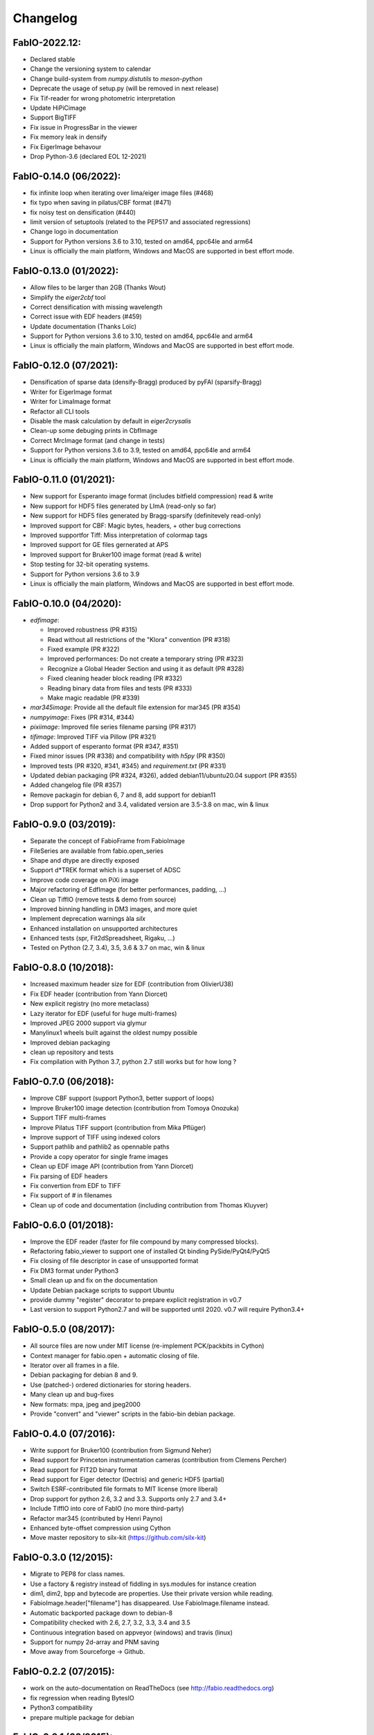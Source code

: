 Changelog
=========

FabIO-2022.12:
..............
- Declared stable
- Change the versioning system to calendar 
- Change build-system from `numpy.distutils` to `meson-python`
- Deprecate the usage of setup.py (will be removed in next release)
- Fix Tif-reader for wrong photometric interpretation
- Update HiPiCimage
- Support BigTIFF
- Fix issue in ProgressBar in the viewer
- Fix memory leak in densify
- Fix EigerImage behavour
- Drop Python-3.6 (declared EOL 12-2021)

FabIO-0.14.0 (06/2022):
.......................
- fix infinite loop when iterating over lima/eiger image files (#468) 
- fix typo when saving in pilatus/CBF format (#471)
- fix noisy test on densification (#440)
- limit version of setuptools (related to the PEP517 and associated regressions)
- Change logo in documentation
- Support for Python versions 3.6 to 3.10, tested on amd64, ppc64le and arm64
- Linux is officially the main platform, Windows and MacOS are supported in best effort mode.

FabIO-0.13.0 (01/2022):
.......................
- Allow files to be larger than 2GB (Thanks Wout)
- Simplify the `eiger2cbf` tool
- Correct densification with missing wavelength
- Correct issue with EDF headers (#459)
- Update documentation (Thanks Loïc)
- Support for Python versions 3.6 to 3.10, tested on amd64, ppc64le and arm64
- Linux is officially the main platform, Windows and MacOS are supported in best effort mode.

FabIO-0.12.0 (07/2021):
.......................
- Densification of sparse data (densify-Bragg) produced by pyFAI (sparsify-Bragg)
- Writer for EigerImage format
- Writer for LimaImage format
- Refactor all CLI tools
- Disable the mask calculation by default in `eiger2crysalis`
- Clean-up some debuging prints in CbfImage
- Correct MrcImage format (and change in tests) 
- Support for Python versions 3.6 to 3.9, tested on amd64, ppc64le and arm64
- Linux is officially the main platform, Windows and MacOS are supported in best effort mode.

FabIO-0.11.0 (01/2021):
.......................

- New support for Esperanto image format (includes bitfield compression) read & write
- New support for HDF5 files generated by LImA (read-only so far)
- New support for HDF5 files generated by Bragg-sparsify (definitevely read-only)
- Improved support for CBF: Magic bytes, headers, + other bug corrections
- Improved supportfor Tiff: Miss interpretation of colormap tags
- Improved support for GE files gernerated at APS
- Improved support for Bruker100 image format (read & write)
- Stop testing for 32-bit operating systems.
- Support for Python versions 3.6 to 3.9
- Linux is officially the main platform, Windows and MacOS are supported in best effort mode.

FabIO-0.10.0 (04/2020):
.......................

- `edfimage`:

  - Improved robustness (PR #315)
  - Read without all restrictions of the "Klora" convention (PR #318)
  - Fixed example (PR #322)
  - Improved performances: Do not create a temporary string (PR #323)
  - Recognize a Global Header Section and using it as default (PR #328)
  - Fixed cleaning header block reading (PR #332)
  - Reading binary data from files and tests (PR #333)
  - Make magic readable (PR #339)

- `mar345image`: Provide all the default file extension for mar345 (PR #354)
- `numpyimage`: Fixes (PR #314, #344)
- `pixiimage`: Improved file series filename parsing (PR #317)
- `tifimage`: Improved TIFF via Pillow (PR #321)
- Added support of esperanto format (PR #347, #351)
- Fixed minor issues (PR #338) and compatibility with `h5py` (PR #350)
- Improved tests (PR #320, #341, #345) and `requirement.txt` (PR #331)
- Updated debian packaging (PR #324, #326), added debian11/ubuntu20.04 support (PR #355)
- Added changelog file (PR #357)
- Remove packagin for debian 6, 7 and 8, add support for debian11
- Drop support for Python2 and 3.4, validated version are 3.5-3.8 on mac, win & linux 


FabIO-0.9.0 (03/2019):
......................

- Separate the concept of FabioFrame from FabioImage
- FileSeries are available from fabio.open_series
- Shape and dtype are directly exposed
- Support d*TREK format which is a superset of ADSC
- Improve code coverage on PiXi image
- Major refactoring of EdfImage (for better performances, padding, ...)
- Clean up TiffIO (remove tests & demo from source)
- Improved binning handling in DM3 images, and more quiet
- Implement deprecation warnings àla *silx*
- Enhanced installation on unsupported architectures
- Enhanced tests (spr, Fit2dSpreadsheet, Rigaku, ...)
- Tested on Python (2.7, 3.4), 3.5, 3.6 & 3.7 on mac, win & linux

FabIO-0.8.0 (10/2018):
......................

- Increased maximum header size for EDF (contribution from OlivierU38)
- Fix EDF header (contribution from Yann Diorcet)
- New explicit registry (no more metaclass)
- Lazy iterator for EDF (useful for huge multi-frames)
- Improved JPEG 2000 support via glymur
- Manylinux1 wheels built against the oldest numpy possible
- Improved debian packaging
- clean up repository and tests
- Fix compilation with Python 3.7, python 2.7 still works but for how long ?

FabIO-0.7.0 (06/2018):
......................

- Improve CBF support (support Python3, better support of loops)
- Improve Bruker100 image detection (contribution from Tomoya Onozuka)
- Support TIFF multi-frames
- Improve Pilatus TIFF support (contribution from Mika Pflüger)
- Improve support of TIFF using indexed colors
- Support pathlib and pathlib2 as opennable paths
- Provide a copy operator for single frame images
- Clean up EDF image API (contribution from Yann Diorcet)
- Fix parsing of EDF headers
- Fix convertion from EDF to TIFF
- Fix support of `#` in filenames
- Clean up of code and documentation (including contribution from Thomas Kluyver)

FabIO-0.6.0 (01/2018):
......................

- Improve the EDF reader (faster for file compound by many compressed blocks).
- Refactoring fabio_viewer to support one of installed Qt binding PySide/PyQt4/PyQt5
- Fix closing of file descriptor in case of unsupported format
- Fix DM3 format under Python3
- Small clean up and fix on the documentation
- Update Debian package scripts to support Ubuntu
- provide dummy "register" decorator to prepare explicit registration in v0.7
- Last version to support Python2.7 and will be supported until 2020.
  v0.7 will require Python3.4+

FabIO-0.5.0 (08/2017):
......................

- All source files are now under MIT license (re-implement PCK/packbits in Cython)
- Context manager for fabio.open + automatic closing of file.
- Iterator over all frames in a file.
- Debian packaging for debian 8 and 9.
- Use (patched-) ordered dictionaries for storing headers.
- Many clean up and bug-fixes
- New formats: mpa, jpeg and jpeg2000
- Provide "convert" and "viewer" scripts in the fabio-bin debian package.


FabIO-0.4.0 (07/2016):
......................

- Write support for Bruker100 (contribution from Sigmund Neher)
- Read support for Princeton instrumentation cameras (contribution from Clemens Percher)
- Read support for FIT2D binary format
- Read support for Eiger detector (Dectris) and generic HDF5 (partial)
- Switch ESRF-contributed file formats to MIT license (more liberal)
- Drop support for python 2.6, 3.2 and 3.3. Supports only 2.7 and 3.4+
- Include TiffIO into core of FabIO (no more third-party)
- Refactor mar345 (contributed by Henri Payno)
- Enhanced byte-offset compression using Cython
- Move master repository to silx-kit (https://github.com/silx-kit)

FabIO-0.3.0 (12/2015):
......................

- Migrate to PEP8 for class names.
- Use a factory & registry instead of fiddling in sys.modules for instance creation
- dim1, dim2, bpp and bytecode are properties. Use their private version while reading.
- FabioImage.header["filename"] has disappeared. Use FabioImage.filename instead.
- Automatic backported package down to debian-8
- Compatibility checked with 2.6, 2.7, 3.2, 3.3, 3.4 and 3.5
- Continuous integration based on appveyor (windows) and travis (linux)
- Support for numpy 2d-array and PNM saving
- Move away from Sourceforge -> Github.

FabIO-0.2.2 (07/2015):
......................

- work on the auto-documentation on ReadTheDocs (see http://fabio.readthedocs.org)
- fix regression when reading BytesIO
- Python3 compatibility
- prepare multiple package for debian

FabIO-0.2.1 (02/2015):
......................

- Fix issues with variable endianness (tested PPC, PPC64le, i386, x86-64, ARM processors)
- Optimization of byte-offset reader (about 20% faster on some processors)

FabIO-0.2.0 (01/2015):
......................

- Compatibility with Python3 (tested on Python 2.6, 2.7, 3.2 and 3.4)
- Support for Mar555 flat panel
- Optimization of CBF reader (about 2x faster)
- include tests into installed module (and download in /tmp)

FabIO-0.1.4:
............
- Work on compatibility with Python3
- Specific debian support with test images included but no auto-generated files
- Image viewer (fabio_viewer) based on Qt4 (Thanks for Gaël Goret)
- Reading images from HDF5 datasets
- Read support for "MRC" images
- Read support for "Pixi detector (Thanks for Jon Wright)
- Read support for "Raxis" images from Rigaku (Thanks to Brian Pauw)
- Write support for fit2d mask images
- Drop support for python 2.5 + Cythonization of other algorithms

FabIO-0.1.3:
............
- Fixed a memory-leak in mar345 module
- Improved support for bruker format (writer & reader)
- Fixed a bug in EDF headers (very long headers)
- Provide template for new file-formats
- Fix a bug related to PIL in new MacOSX
- Allow binary-images to be read from end

FabIO-0.1.2 (04/2013):
......................

- Fixed a bug in fabioimage.write (impacted all writers)
- added Sphinx documentation "python setup.py build_doc"
- PyLint compliance of some classes (rename, ...)
- tests from installer with "python setup.py build test"

FabIO-0.1.1:
............

- Merged Mar345 image reader and writer with cython bindings (towards python3 compliance)
- Improve CBF image writing under windows
- Bz2, Gzip and Flat files are managed through a common way ... classes are more (python v2.5) or less (python v2.7) overloaded
- Fast EDF reading if one assumes offsets are the same between files, same for ROIs

FabIO-0.1.0:
............

- OXD reader improved and writer implemented
- Mar345 reader improved and writer implemented
- CBF writer implemented
- Clean-up of the code & bug fixes
- Move towards python3
- Make PIL optional dependency
- Preliminary Python3 support (partial).

FabIO-0.0.8:
............

- Support for Tiff using TiffIO module from V.A.Solé
- Clean-up of the code & bug fixes

FabIO-0.0.7 (03/2011):
......................

- Support for multi-frames EDF files
- Support for XML images/2D arrays used in EDNA
- new method: fabio.open(filename) that is an alias for fabio.openimage.openimage(filename)

FabIO-0.0.6 (01/2011):
......................

- Support for CBF files from Pilatus detectors
- Support for KCD files from Nonius Kappa CCD images
- write EDF with their native data type (instead of uint16 by default)

FabIO-0.0.4 (2009):
...................

- Support for EDF and many other formats
